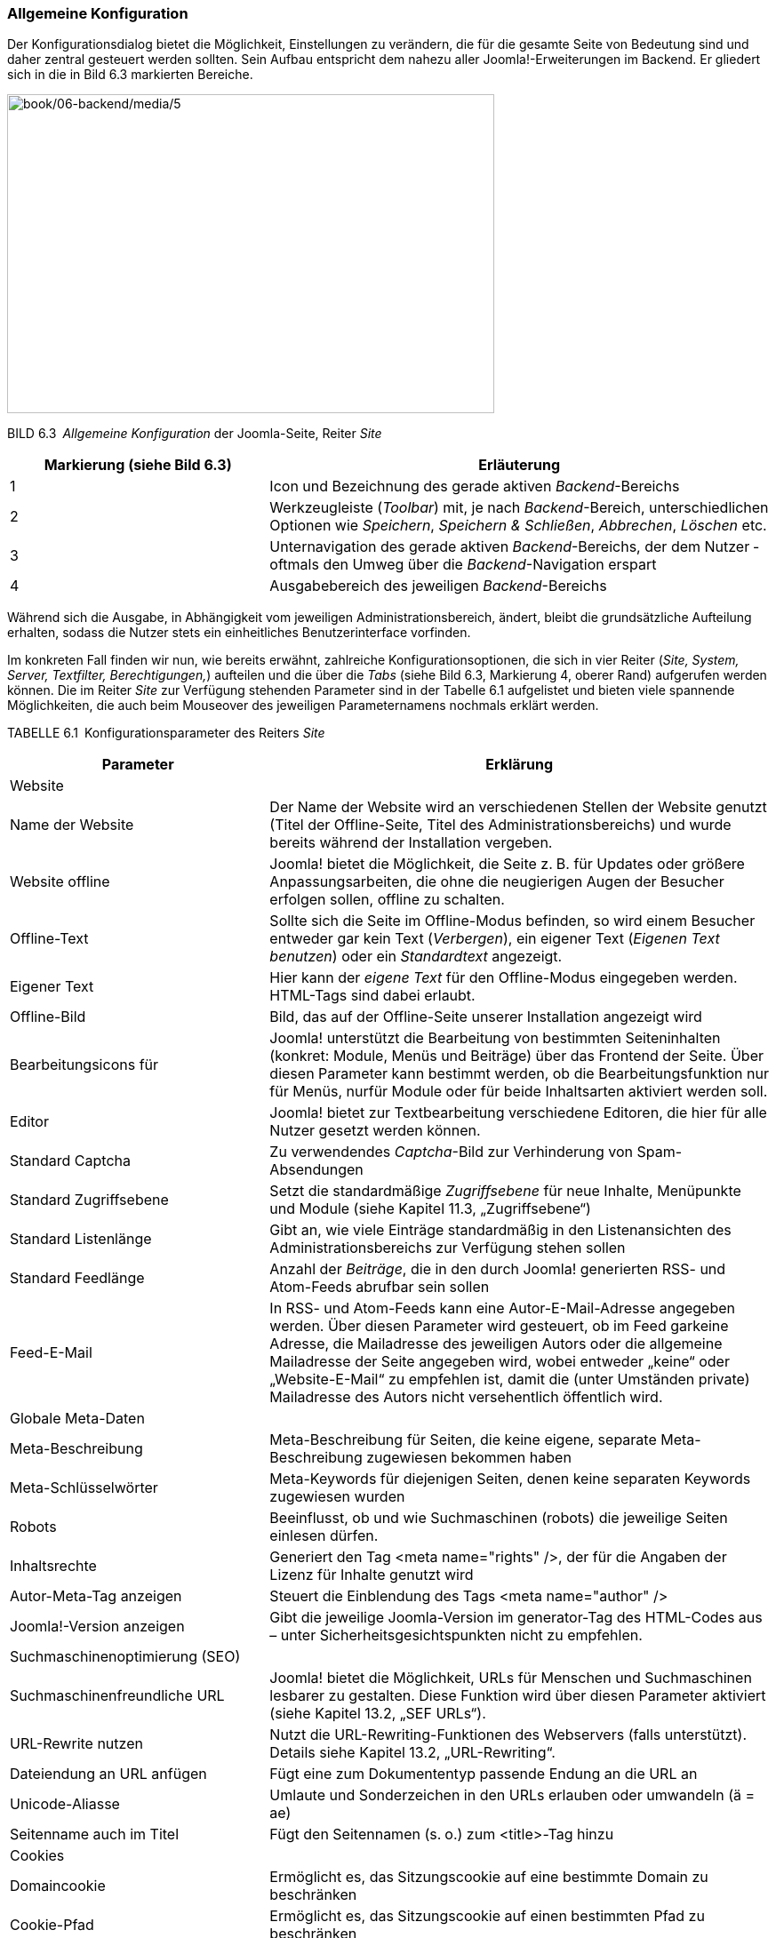 === Allgemeine Konfiguration

Der Konfigurationsdialog bietet die Möglichkeit, Einstellungen zu
verändern, die für die gesamte Seite von Bedeutung sind und daher
zentral gesteuert werden sollten. Sein Aufbau entspricht dem nahezu
aller Joomla!-Erweiterungen im Backend. Er gliedert sich in die in Bild
6.3 markierten Bereiche.

image:book/06-backend/media/5.png[book/06-backend/media/5,width=548,height=359]

BILD 6.3 _Allgemeine Konfiguration_ der Joomla-Seite, Reiter _Site_

[width="100%",cols="34%,66%",]
|===
|Markierung (siehe Bild 6.3) |Erläuterung

|1 |Icon und Bezeichnung des gerade aktiven _Backend_-Bereichs

|2 |Werkzeugleiste (_Toolbar_) mit, je nach _Backend_-Bereich,
unterschiedlichen Optionen wie _Speichern_, _Speichern & Schließen_,
_Abbrechen_, _Löschen_ etc.

|3 |Unternavigation des gerade aktiven _Backend_-Bereichs, der dem
Nutzer ­oftmals den Umweg über die _Backend_-Navigation erspart

|4 |Ausgabebereich des jeweiligen _Backend_-Bereichs
|===

Während sich die Ausgabe, in Abhängigkeit vom jeweiligen
Administrationsbereich, ändert, bleibt die grundsätzliche Aufteilung
erhalten, sodass die Nutzer stets ein einheitliches Benutzerinterface
vorfinden.

Im konkreten Fall finden wir nun, wie bereits erwähnt, zahlreiche
Konfigurationsoptionen, die sich in vier Reiter (_Site, System, Server,
Textfilter,_ _Berechtigungen,_) aufteilen und die über die _Tabs_ (siehe
Bild 6.3, Markierung 4, oberer Rand) aufgerufen werden können. Die im
Reiter _Site_ zur Verfügung stehenden Parameter sind in der Tabelle 6.1
aufgelistet und bieten viele spannende Möglichkeiten, die auch beim
Mouseover des jeweiligen Parameternamens nochmals erklärt werden.

TABELLE 6.1 Konfigurationsparameter des Reiters _Site_

[width="100%",cols="34%,66%",]
|===
|Parameter |Erklärung

|Website |

|Name der Website |Der Name der Website wird an verschiedenen Stellen
der ­Website genutzt (Titel der Offline-Seite, Titel des
Administrationsbereichs) und wurde bereits während der Installation
vergeben.

|Website offline |Joomla! bietet die Möglichkeit, die Seite z. B. für
Updates oder größere Anpassungsarbeiten, die ohne die neugierigen Augen
der Besucher erfolgen sollen, offline zu schalten.

|Offline-Text |Sollte sich die Seite im Offline-Modus befinden, so wird
einem Besucher entweder gar kein Text (_Verbergen_), ein eigener Text
(_Eigenen Text benutzen_) oder ein _Standardtext_ angezeigt.

|Eigener Text |Hier kann der _eigene Text_ für den Offline-Modus
eingegeben werden. HTML-Tags sind dabei erlaubt.

|Offline-Bild |Bild, das auf der Offline-Seite unserer Installation
angezeigt wird

|Bearbeitungsicons für |Joomla! unterstützt die Bearbeitung von
bestimmten Seiteninhalten (konkret: Module, Menüs und Beiträge) über das
Frontend der Seite. Über diesen Parameter kann bestimmt werden, ob die
Bearbeitungsfunktion nur für Menüs, nurfür Module oder für beide
Inhaltsarten aktiviert werden soll.

|Editor |Joomla! bietet zur Textbearbeitung verschiedene Editoren, die
hier für alle Nutzer gesetzt werden können.

|Standard Captcha |Zu verwendendes _Captcha_-Bild zur Verhinderung von
Spam-Absendungen

|Standard Zugriffsebene |Setzt die standardmäßige _Zugriffsebene_ für
neue Inhalte, ­Menüpunkte und Module (siehe Kapitel 11.3,
„Zugriffsebene“)

|Standard Listenlänge |Gibt an, wie viele Einträge standardmäßig in den
Listenansichten des Administrationsbereichs zur Verfügung stehen sollen

|Standard Feedlänge |Anzahl der _Beiträge_, die in den durch Joomla!
generierten RSS- und Atom-Feeds abrufbar sein sollen

|Feed-E-Mail |In RSS- und Atom-Feeds kann eine Autor-E-Mail-Adresse
angegeben werden. Über diesen Parameter wird gesteuert, ob im Feed
garkeine Adresse, die Mailadresse des jeweiligen Autors oder die
allgemeine Mailadresse der Seite angegeben wird, wobei entweder „keine“
oder „Website-E-Mail“ zu empfehlen ist, damit die (unter Umständen
private) Mailadresse des Autors nicht versehentlich öffentlich wird.

|Globale Meta-Daten |

|Meta-Beschreibung |Meta-Beschreibung für Seiten, die keine eigene,
separate Meta-Beschreibung zugewiesen bekommen haben

|Meta-Schlüsselwörter |Meta-Keywords für diejenigen Seiten, denen keine
separaten Keywords zugewiesen wurden

|Robots |Beeinflusst, ob und wie Suchmaschinen (robots) die jeweilige
Seiten einlesen dürfen.

|Inhaltsrechte |Generiert den Tag ++<++meta name="rights" /++>++, der
für die Angaben der Lizenz für Inhalte genutzt wird

|Autor-Meta-Tag anzeigen |Steuert die Einblendung des Tags ++<++meta
name="author" /++>++

|Joomla!-Version anzeigen |Gibt die jeweilige Joomla-Version im
generator-Tag des HTML-Codes aus – unter Sicherheitsgesichtspunkten
nicht zu empfehlen.

|Suchmaschinenoptimierung (SEO) |

|Suchmaschinenfreundliche URL |Joomla! bietet die Möglichkeit, URLs für
Menschen und Suchmaschinen lesbarer zu gestalten. Diese Funktion wird
über diesen Parameter aktiviert (siehe Kapitel 13.2, „SEF URLs“).

|URL-Rewrite nutzen |Nutzt die URL-Rewriting-Funktionen des Webservers
(falls unterstützt). Details siehe Kapitel 13.2, „URL-Rewriting“.

|Dateiendung an URL anfügen |Fügt eine zum Dokumententyp passende Endung
an die URL an

|Unicode-Aliasse |Umlaute und Sonderzeichen in den URLs erlauben oder
­umwandeln (ä = ae)

|Seitenname auch im Titel |Fügt den Seitennamen (s. o.) zum
++<++title++>++-Tag hinzu

|Cookies |

|Domaincookie |Ermöglicht es, das Sitzungscookie auf eine bestimmte
Domain zu beschränken

|Cookie-Pfad |Ermöglicht es, das Sitzungscookie auf einen bestimmten
Pfad zu beschränken
|===

Wir nutzen die günstige Gelegenheit und ändern einen Parameter des
_Site_-Reiters, der standardmäßig leider nicht optimal vorkonfiguriert
ist. Dafür setzen wir den Parameter _Standard-Listenlänge_ auf den Wert
„100“, um bei der späteren Administration nicht ständig manuell auf die
nächste Seite einer Listenansicht wechseln zu müssen.

Nun wechseln wir zum Reiter _System_ und betrachten erneut die zur
Verfügung stehenden Parameter in Tabelle 6.2.

TABELLE 6.2 Konfigurationsparameter des Reiters _System_

[width="100%",cols="32%,68%",]
|===
|Parameter |Erklärung

|System |

| |

|Protokollverzeichnis |Verzeichnis zur Speicherung von
Joomla!-spezifischen Log­dateien

|Hilfeserver |Server, der für die Anzeige integrierter Hilfe-Dateien
genutzt wird

|Fehlersuche (Debug) |

|System debuggen |Gibt verschiedene Informationen aus, die Entwicklern
bei der Fehlerbehebung helfen

|Sprache debuggen |Markiert Systemausgaben, die noch nicht in
Sprachdateien übersetzt wurden. Relevant für Entwickler.

|Zwischenspeicher (Cache) |

|Cache-Speicher |Auswahl der Zwischenspeichermethoden

|Pfad zum Cache-Ordner |Gibt den absoluten Pfad zu dem Ordner an, den
Joomla für das Datei-Caching verwendet.

|Cache-Dauer |Steuert, wie lange Inhalte im Zwischenspeicher erhalten
bleiben sollen

|Plattformspezifischer Cache |Joomla kann für jede Plattform (konkret:
für jeden User-Agent) einen eigenen Cache erstellen – damit lassen sich
Seiten, die z.B. über eine hardcodierte Weiche für Mobilgeräte verfügen,
für die unterschiedlichen Geräte in der jeweiligen Version cachen.

|Cache |Steuert die Zwischenspeicherung der Joomla! Seite zur
schnelleren Auslieferung (siehe Kapitel 20.1.3, „Integriertes
Joomla!-Caching“)

|Sitzung (Session) |

|Sitzungsspeicher |Auswahl der Methode zur Speicherung der
Session-Informationen

|Sitzungslänge |Zeitraum, nachdem ein inaktiver Benutzer automatisch
abgemeldet wird

|Geteilte Session |Falls aktiviert, wird ein Nutzer, der sowohl über
Frontend- auch als über Backend-Rechte verfügt, automatisch in beiden
Seitenbereichen angemeldet, egal ob der Login über das Front- oder
Backend erfolgt.
|===

Auch hier passen wir einen wichtigen Parameter an, der uns andernfalls
viele Nerven bei der Administration kosten würde. Da Joomla! einen
Benutzer auch dann als „inaktiv“ wahrnimmt, wenn er z. B. bei der
Eingabe eines komplexen Texts längere Zeit auf einer Seite verweilt,
kommt es bei der standardmäßigen _Sitzungslänge_ von 15 Minuten oftmals
zu Situationen, in denen ein Administrator unbeabsichtigt abgemeldet
wird und dabei seine Änderungen verliert. Daher tragen wir hier einen
passenden Wert, z.B.„90“ ein.

image:book/06-backend/media/7.png[book/06-backend/media/7,width=548,height=336]

BILD 6.4 Allgemeine Konfiguration, Reiter _System_

[width="99%",cols="14%,86%",options="header",]
|===
|CHV++_++BOX++_++ID++_++02 |
|icn002 |Die Option „Sitzungslänge“ ist sicherheitsrelevant! Bitte
wählen Sie hier einen Wert, der nicht größer ist als die maximal
denkbare Bearbeitungspause, die vorkommen könnte. Sehr große Werte (z.B.
mehrere Tage oder gar Woche und Monate) führen dazu, dass der
automatische Logout aus dem Backend nicht mehr greift und es Angreifern
gelingen kann, die Sitzung (und damit die Seite) zu übernehmen.
|===

Der nächste Reiter, der zahlreiche Parameter beeinflusst, die sich auf
die Systemumgebung beziehen, nennt sich _Server_ und ist wiederum über
die Tabs zu erreichen.

Die verfügbaren Parameter, aufgelistet in Tabelle 6.3, führen bei
Fehlkonfigurationen dazu, dass die Joomla!-Installation im Extremfall
nicht mehr ohne Weiteres funktionsfähig ist, und sollten daher mit
Vorsicht verändert werden.

TABELLE 6.3 Konfigurationsparameter des Reiters _Server_

[width="100%",cols="27%,73%",]
|===
|Parameter |Erklärung

|Server |

|Tempverzeichnis |Verzeichnis zur Speicherung temporärer Daten,
insbesondere zum Entpacken von Archiven bei der
Erweiterungsinstallation. Muss daher beschreibbar sein.

|GZIP-Komprimierung |Komprimierung der Ausgabe vor dem Transfer zum
Nutzer (siehe Kapitel 20.3.1, „Aktivierung der GZIP-Komprimierung“)

|Fehler berichten |Steuert, welche Fehlermeldungen durch PHP ausgegeben
werden sollen

|HTTPS erzwingen |Erzwingt die Nutzung des https-Protokolls im
Administrationsbereich oder der gesamten Seite

|Zeitzone |

|Serverzeitzone |Festlegen der jeweiligen Zeitzone zur Ausgabe von Zeit-
und Datumsinformationen

|FTP |

|FTP aktivieren |Nutzung des FTP-Modus (siehe Kapitel 4.1, „Installation
in der lokalen Umgebung“)

|Server |FTP-Server

|Port |Port, auf dem der FTP-Server lauscht

|Benutzername |Benutzer, der für die FTP-Verbindung genutzt wird

|Passwort |Passwort der FTP-Verbindung

|Root-Verzeichnis |Relativer Pfad der Joomla!-Installation auf dem
FTP-Server

|Proxy |

|Proxyunterstützung |Erlaubt es, einen Proxyserver anzugeben, den Joomla
dann für den Verbindungsaufbau nach außen, z.B. zum Abruf von Updates,
nutzt.

|Datenbank |

|Typ |Typ der Datenbankanbindung

|Server |Datenbankserver IP bzw. Hostname

|Benutzer |Benutzer, der zum Aufbau der Datenbankverbindung genutzt wird

|Datenbank |Name der Datenbank auf dem Datenbankserver

|Präfix |Präfix der Datenbanktabellen

|Mailing |

|Mails senden |Steuert global, ob die Joomla-eigene Mailfunktion
aktiviert oder deaktiviert ist.Vermeidet z.B. den unbeabsichtigten
Mailversand in Testumgebungen.

|Massenmail deaktivierten |Erlaubt die Funktion zum Versand von
Infomails an alle Seitenbenutzer (siehe 6.4) zu Deaktivieren

|Absenderadresse |E-Mail-Adresse, die als Absender bei Systememails
gesetzt wird

|Absendername |Name des Absenders von Systememails

|Antwort-An-Adresse |E-Mail-Adresse die als „Antwort-An“ (Reply-To)
Adresse von Systememails gesetzt wird

|Antwort-An-Name |Name für die „Antwort-An“-Adresse

|Mailer a|
Wählt aus, welche Funktion zum Versand von E-Mails verwendet werden
soll:

* _PHP-Mail:_ integrierte Mailfunktion der PHP-Installation, Standard
* _Sendmail:_ nutzt das UNIX-Programm sendmail zum Versand, benötigt die
exec()-Funktion von PHP
* _SMTP:_ nutzt einen frei konfigurierbaren SMTP-Server zum Versand.
Alternative, wenn der in PHP integrierte Mailer nicht funktionsfähig
ist.

|Sendmailverzeichnis |Pfad zum Sendmail-Programm auf dem jeweiligen
Webserver

|SMTP-Authentifizierung |Falls der Versand mittels SMTP gewählt wurde,
so kann über diesen Parameter eingestellt werden, ob der Server eine
Authentifizierung erfordert.

|SMTP-Sicherheit |Wahl der vom SMTP-Server unterstützten
Verschlüsselungsmethode (SSL bzw. TLS)

|Port |Port, auf dem der SMTP-Server auf Verbindungsversuche wartet

|Benutzer |Benutzer, der zur Anmeldung am SMTP-Server verwendet werden
soll

|Passwort |Passwort, das zur Anmeldung genutzt werden soll

|Server |Hostname oder IP-Adresse des SMTP-Servers
|===

Es gibt zwei Parameter, die unsere besondere Aufmerksamkeit erfordern,
da sie standardmäßig nicht optimal eingestellt sind. Zunächst müssen wir
die _Serverzeitzone_ an den Standort unserer Serverumgebung anpassen, da
andernfalls Probleme bei der Datums- und Uhrzeitdarstellung entstehen
würden.

Außerdem empfiehlt es sich, die _Von E-Mail_-Adresse auf eine allgemeine
Adresse wie _info@domain.tld_ zu setzen, da dort standardmäßig die bei
der Installation verwendete, eventuell private E-Mail-Adresse des
Administrators verwendet wird.

image:book/06-backend/media/9.png[book/06-backend/media/9,width=548,height=440]

BILD 6.5 Allgemeine Konfiguration, Reiter _Server_

Anschließend wechseln wir zum Tab _Textfilter_, über den wir bestimmen,
welche eingegebenen Informationen und Formatierungen aus einem
Eingabefeld herausgefiltert werden sollen. Dabei ist es möglich, diese
Zuordnung für jede _Benutzergruppe_ (=Filtergruppe) separat vorzunehmen.
Das _Filterverfahren_ steuert aus, ob überhaupt kein HTML verwendet
werden darf (_Kein HTML_), ob alle Tags verwendet werden dürfen (_Keine
Filterung_) oder ob _Standard White_- bzw. _Blacklisten_ verwendet
werden sollen, deren Filteroptionen gängige Angriffe verhindern. Zudem
ist es auch möglich, _eigene Black_- bzw. _Whitelisten_ festzulegen,
wofür die beiden Eingabefelder _Elemente filtern_ und _Attribute
filtern_ genutzt werden.

image:book/06-backend/media/10.png[book/06-backend/media/10,width=548,height=284]

BILD 6.6 Konfiguration der Textfilter

Dem verbleibenden Reiter _Berechtigungen_ widmen wir uns in einem
späteren Kapitel (siehe 11.4, „Berechtigungen“) und übernehmen daher
erst einmal unsere Änderungen durch einen Klick auf Speichern &
Schliessen in der _Toolbar_.

